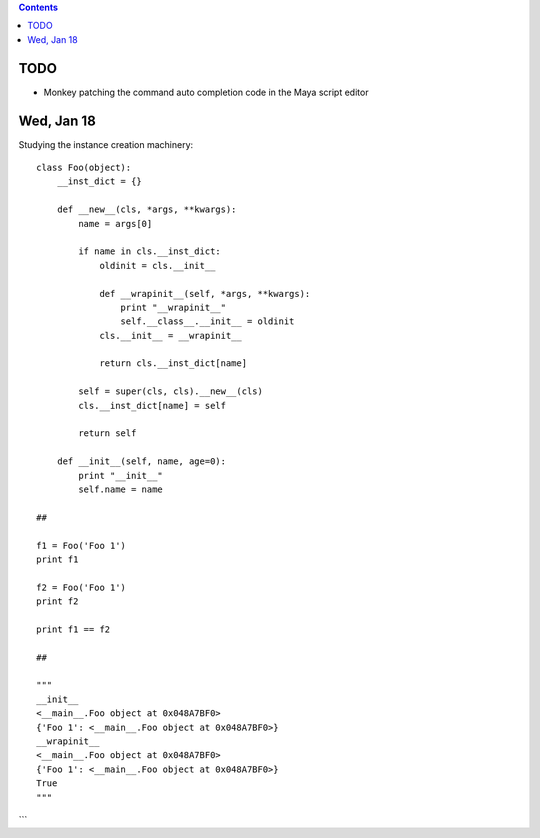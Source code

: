 .. contents::
  :backlinks: top

TODO
====

* Monkey patching the command auto completion code in the Maya script editor

Wed, Jan 18
============

Studying the instance creation machinery::

  class Foo(object):
      __inst_dict = {}

      def __new__(cls, *args, **kwargs):
          name = args[0]

          if name in cls.__inst_dict:
              oldinit = cls.__init__

              def __wrapinit__(self, *args, **kwargs):
                  print "__wrapinit__"
                  self.__class__.__init__ = oldinit            
              cls.__init__ = __wrapinit__

              return cls.__inst_dict[name]

          self = super(cls, cls).__new__(cls)        
          cls.__inst_dict[name] = self        

          return self

      def __init__(self, name, age=0):
          print "__init__"
          self.name = name

  ##

  f1 = Foo('Foo 1')
  print f1

  f2 = Foo('Foo 1')
  print f2

  print f1 == f2

  ##

  """
  __init__
  <__main__.Foo object at 0x048A7BF0>
  {'Foo 1': <__main__.Foo object at 0x048A7BF0>}
  __wrapinit__
  <__main__.Foo object at 0x048A7BF0>
  {'Foo 1': <__main__.Foo object at 0x048A7BF0>}
  True
  """
```
